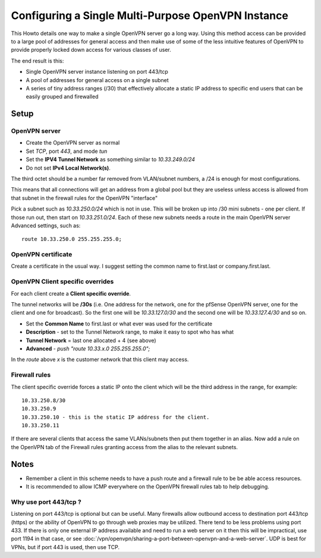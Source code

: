 Configuring a Single Multi-Purpose OpenVPN Instance
===================================================

This Howto details one way to make a single OpenVPN server go a long
way. Using this method access can be provided to a large pool of
addresses for general access and then make use of some of the less
intuitive features of OpenVPN to provide properly locked down access for
various classes of user.

The end result is this:

-  Single OpenVPN server instance listening on port 443/tcp
-  A pool of addresses for general access on a single subnet
-  A series of tiny address ranges (/30) that effectively allocate a
   static IP address to specific end users that can be easily grouped
   and firewalled

Setup
-----

OpenVPN server
~~~~~~~~~~~~~~

-  Create the OpenVPN server as normal
-  Set *TCP*, port *443*, and mode *tun*
-  Set the **IPV4 Tunnel Network** as something similar to
   *10.33.249.0/24*
-  Do not set **IPv4 Local Network(s)**.

The third octet should be a number far removed from VLAN/subnet numbers,
a /24 is enough for most configurations.

This means that all connections will get an address from a global pool
but they are useless unless access is allowed from that subnet in the
firewall rules for the OpenVPN "interface"

Pick a subnet such as *10.33.250.0/24* which is not in use. This will be
broken up into /30 mini subnets - one per client. If those run out, then
start on *10.33.251.0/24*. Each of these new subnets needs a route in
the main OpenVPN server Advanced settings, such as::

  route 10.33.250.0 255.255.255.0;

OpenVPN certificate
~~~~~~~~~~~~~~~~~~~

Create a certificate in the usual way. I suggest setting the common name
to first.last or company.first.last.

OpenVPN Client specific overrides
~~~~~~~~~~~~~~~~~~~~~~~~~~~~~~~~~

For each client create a **Client specific override**.

The tunnel networks will be **/30s** (i.e. One address for the network,
one for the pfSense OpenVPN server, one for the client and one for
broadcast). So the first one will be *10.33.127.0/30* and the second one
will be *10.33.127.4/30* and so on.

-  Set the **Common Name** to first.last or what ever was used for the
   certificate
-  **Description** - set to the Tunnel Network range, to make it easy to
   spot who has what
-  **Tunnel Network** = last one allocated + 4 (see above)
-  **Advanced** - *push "route 10.33.x.0 255.255.255.0";*

In the *route* above *x* is the customer network that this client may
access.

Firewall rules
~~~~~~~~~~~~~~

The client specific override forces a static IP onto the client which
will be the third address in the range, for example:

::

    10.33.250.8/30
    10.33.250.9
    10.33.250.10 - this is the static IP address for the client.
    10.33.250.11

If there are several clients that access the same VLANs/subnets then put
them together in an alias. Now add a rule on the OpenVPN tab of the
Firewall rules granting access from the alias to the relevant subnets.

Notes
-----

-  Remember a client in this scheme needs to have a push route and a
   firewall rule to be be able access resources.
-  It is recommended to allow ICMP everywhere on the OpenVPN firewall
   rules tab to help debugging.

Why use port 443/tcp ?
~~~~~~~~~~~~~~~~~~~~~~

Listening on port 443/tcp is optional but can be useful. Many firewalls allow
outbound access to destination port 443/tcp (https) or the ability of OpenVPN to
go through web proxies may be utilized. There tend to be less problems using
port 433. If there is only one external IP address available and need to run a
web server on it then this will be impractical, use port 1194 in that case, or
see :doc:`/vpn/openvpn/sharing-a-port-between-openvpn-and-a-web-server`. UDP is
best for VPNs, but if port 443 is used, then use TCP.

